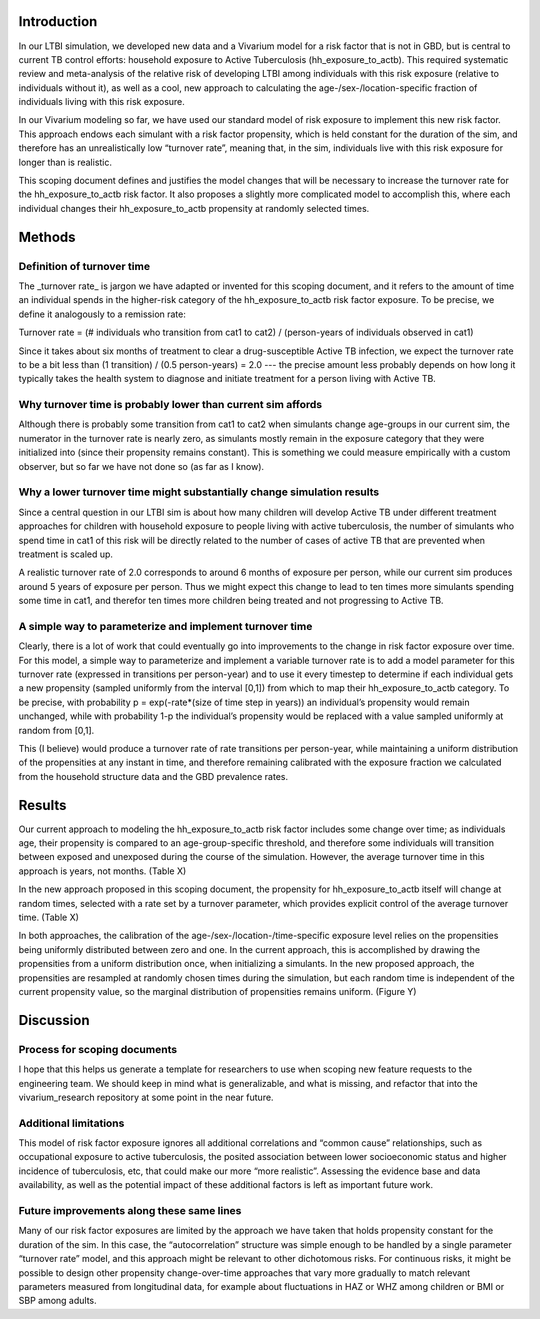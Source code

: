 Introduction
============

In our LTBI simulation, we developed new data and a Vivarium model for a risk factor that is not in GBD, but is central to current TB control efforts: household exposure to Active Tuberculosis (hh_exposure_to_actb).  This required systematic review and meta-analysis of the relative risk of developing LTBI among individuals with this risk exposure (relative to individuals without it), as well as a cool, new approach to calculating the age-/sex-/location-specific fraction of individuals living with this risk exposure.

In our Vivarium modeling so far, we have used our standard model of risk exposure to implement this new risk factor.  This approach endows each simulant with a risk factor propensity, which is held constant for the duration of the sim, and therefore has an unrealistically low “turnover rate”, meaning that, in the sim, individuals live with this risk exposure for longer than is realistic.

This scoping document defines and justifies the model changes that will be necessary to increase the turnover rate for the hh_exposure_to_actb risk factor.  It also proposes a slightly more complicated model to accomplish this, where each individual changes their hh_exposure_to_actb propensity at randomly selected times.


Methods
=======

Definition of turnover time
---------------------------

The _turnover rate_ is jargon we have adapted or invented for this scoping document, and it refers to the amount of time an individual spends in the higher-risk category of the hh_exposure_to_actb risk factor exposure.  To be precise, we define it analogously to a remission rate:

Turnover rate = (# individuals who transition from cat1 to cat2) / (person-years of individuals observed in cat1)

Since it takes about six months of treatment to clear a drug-susceptible Active TB infection, we expect the turnover rate to be a bit less than (1 transition) / (0.5 person-years) = 2.0 --- the precise amount less probably depends on how long it typically takes the health system to diagnose and initiate treatment for a person living with Active TB.


Why turnover time is probably lower than current sim affords
----------------------------------------------------------

Although there is probably some transition from cat1 to cat2 when simulants change age-groups in our current sim, the numerator in the turnover rate is nearly zero, as simulants mostly remain in the exposure category that they were initialized into (since their propensity remains constant).  This is something we could measure empirically with a custom observer, but so far we have not done so (as far as I know).


Why a lower turnover time might substantially change simulation results
-----------------------------------------------------------------------

Since a central question in our LTBI sim is about how many children will develop Active TB under different treatment approaches for children with household exposure to people living with active tuberculosis, the number of simulants who spend time in cat1 of this risk will be directly related to the number of cases of active TB that are prevented when treatment is scaled up.

A realistic turnover rate of 2.0 corresponds to around 6 months of exposure per person, while our current sim produces around 5 years of exposure per person. Thus we might expect this change to lead to ten times more simulants spending some time in cat1, and therefor ten times more children being treated and not progressing to Active TB.


A simple way to parameterize and implement turnover time
--------------------------------------------------------

Clearly, there is a lot of work that could eventually go into improvements to the change in risk factor exposure over time.  For this model, a simple way to parameterize and implement a variable turnover rate is to add a model parameter for this turnover rate (expressed in transitions per person-year) and to use it every timestep to determine if each individual gets a new propensity (sampled uniformly from the interval [0,1]) from which to map their hh_exposure_to_actb category.  To be precise, with probability p = exp(-rate*(size of time step in years)) an individual’s propensity would remain unchanged, while with probability 1-p the individual’s propensity would be replaced with a value sampled uniformly at random from [0,1].

This (I believe) would produce a turnover rate of rate transitions per person-year, while maintaining a uniform distribution of the propensities at any instant in time, and therefore remaining calibrated with the exposure fraction we calculated from the household structure data and the GBD prevalence rates.

Results
=======

Our current approach to modeling the hh_exposure_to_actb risk factor includes some change over time; as individuals age, their propensity is compared to an age-group-specific threshold, and therefore some individuals will transition between exposed and unexposed during the course of the simulation. However, the average turnover time in this approach is years, not months. (Table X)

In the new approach proposed in this scoping document, the propensity for hh_exposure_to_actb itself will change at random times, selected with a rate set by a turnover parameter, which provides explicit control of the average turnover time. (Table X)

In both approaches, the calibration of the age-/sex-/location-/time-specific exposure level relies on the propensities being uniformly distributed between zero and one. In the current approach, this is accomplished by drawing the propensities from a uniform distribution once, when initializing a simulants.  In the new proposed approach, the propensities are resampled at randomly chosen times during the simulation, but each random time is independent of the current propensity value, so the marginal distribution of propensities remains uniform. (Figure Y)


Discussion
==========

Process for scoping documents
-----------------------------

I hope that this helps us generate a template for researchers to use when scoping new feature requests to the engineering team. We should keep in mind what is generalizable, and what is missing, and refactor that into the vivarium_research repository at some point in the near future.


Additional limitations
----------------------

This model of risk factor exposure ignores all additional correlations and “common cause” relationships, such as occupational exposure to active tuberculosis, the posited association between lower socioeconomic status and higher incidence of tuberculosis, etc, that could make our more “more realistic”.  Assessing the evidence base and data availability, as well as the potential impact of these additional factors is left as important future work.


Future improvements along these same lines
------------------------------------------

Many of our risk factor exposures are limited by the approach we have taken that holds propensity constant for the duration of the sim.  In this case, the “autocorrelation” structure was simple enough to be handled by a single parameter “turnover rate” model, and this approach might be relevant to other dichotomous risks.  For continuous risks, it might be possible to design other propensity change-over-time approaches that vary more gradually to match relevant parameters measured from longitudinal data, for example about fluctuations in HAZ or WHZ among children or BMI or SBP among adults.

